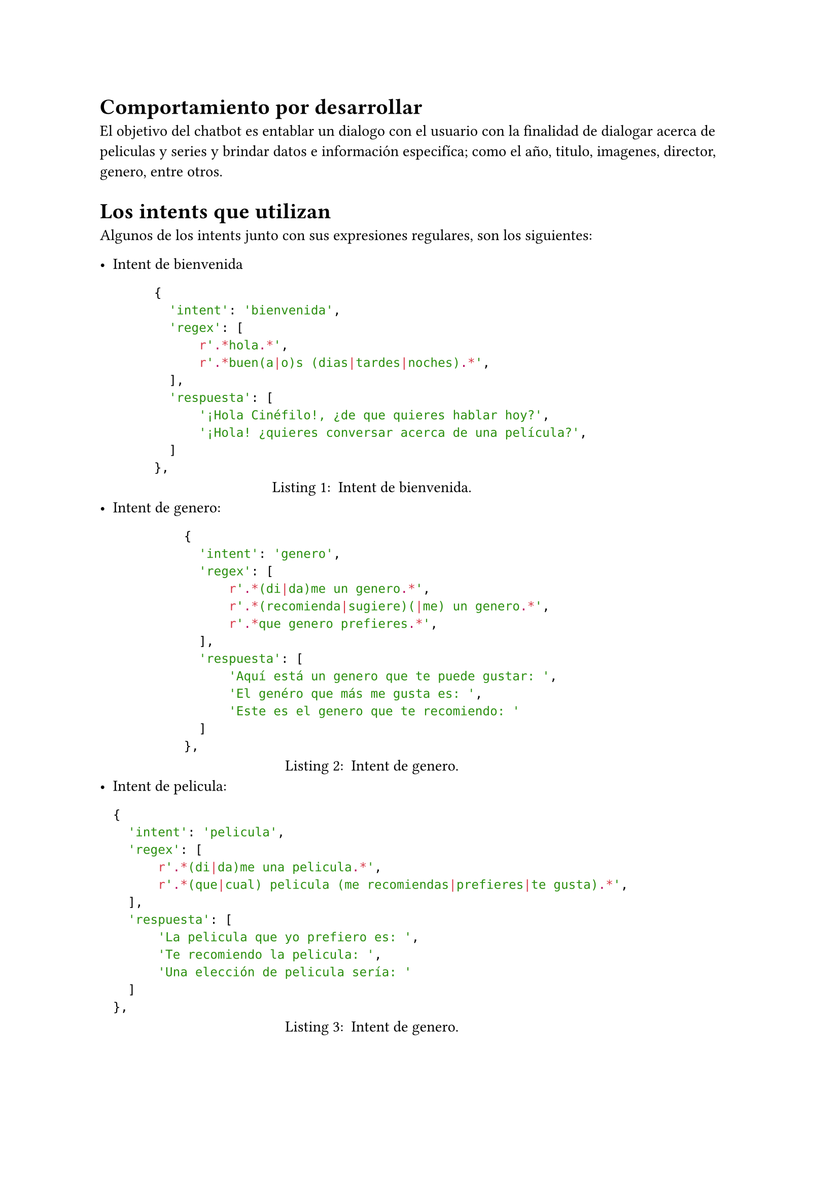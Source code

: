 = Comportamiento por desarrollar
El objetivo del chatbot es entablar un dialogo con el usuario con la finalidad de dialogar acerca de peliculas y series y brindar datos e información especifíca; como el año, titulo, imagenes, director, genero, entre otros.
= Los intents que utilizan
Algunos de los intents junto con sus expresiones regulares, son los siguientes:

- Intent de bienvenida
  #figure(
    ```python
    {
      'intent': 'bienvenida',
      'regex': [
          r'.*hola.*',
          r'.*buen(a|o)s (dias|tardes|noches).*',
      ],
      'respuesta': [
          '¡Hola Cinéfilo!, ¿de que quieres hablar hoy?',
          '¡Hola! ¿quieres conversar acerca de una película?',
      ]
    },
    ```,
    caption: [
      Intent de bienvenida.
    ]
  )
- Intent de genero:
  #figure(
    ```python
    {
      'intent': 'genero',
      'regex': [
          r'.*(di|da)me un genero.*',
          r'.*(recomienda|sugiere)(|me) un genero.*',
          r'.*que genero prefieres.*',
      ],
      'respuesta': [
          'Aquí está un genero que te puede gustar: ',
          'El genéro que más me gusta es: ',
          'Este es el genero que te recomiendo: '
      ]
    },
    ```,
    caption: [
      Intent de genero.
    ]
  )
- Intent de pelicula:
  #figure(
    ```python
    {
      'intent': 'pelicula',
      'regex': [
          r'.*(di|da)me una pelicula.*',
          r'.*(que|cual) pelicula (me recomiendas|prefieres|te gusta).*',
      ],
      'respuesta': [
          'La pelicula que yo prefiero es: ',
          'Te recomiendo la pelicula: ',
          'Una elección de pelicula sería: '
      ]
    },
    ```,
    caption: [
      Intent de genero.
    ]
  )